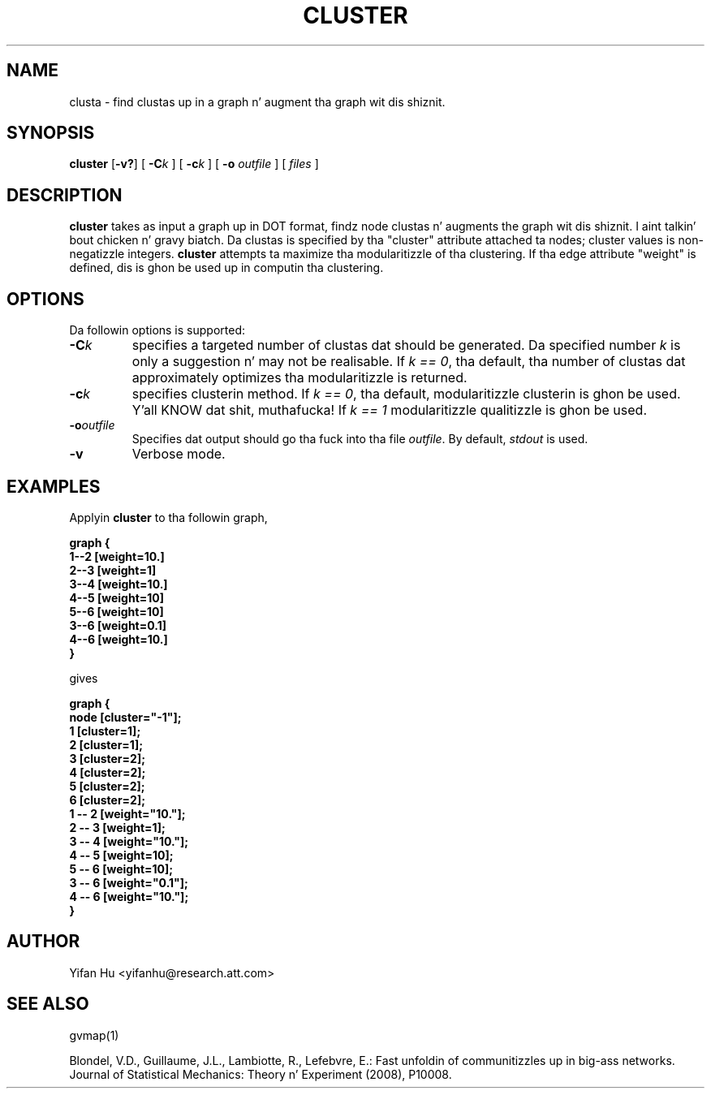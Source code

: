 .de TQ
.  br
.  ns
.  TP \\$1
..
.TH CLUSTER 1 "3 March 2011"
.SH NAME
clusta \- find clustas up in a graph n' augment tha graph wit dis shiznit.
.SH SYNOPSIS
.B cluster
[\fB\-v?\fP]
[
.BI \-C k
]
[
.BI \-c k
]
[
.B \-o
.I outfile
]
[ 
.I files
]
.SH DESCRIPTION
.B cluster
takes as input a graph up in DOT format, findz node clustas n' augments 
the graph wit dis shiznit. I aint talkin' bout chicken n' gravy biatch. 
Da clustas is specified by tha "cluster" attribute attached ta nodes; cluster
values is non-negatizzle integers.
.B cluster
attempts ta maximize tha modularitizzle of tha clustering.
If tha edge attribute "weight" is defined, dis is ghon be used up in 
computin tha clustering.
.SH OPTIONS
Da followin options is supported:
.TP
.BI \-C k 
specifies a targeted number of clustas dat should be generated.
Da specified number \fIk\fP is only a suggestion n' may not be realisable. 
If \fIk == 0\fP, tha default, tha number of clustas dat approximately optimizes tha modularitizzle is returned.
.TP
.BI \-c k
specifies clusterin method.
If \fIk == 0\fP, tha default, modularitizzle clusterin is ghon be used. Y'all KNOW dat shit, muthafucka! 
If \fIk == 1\fP modularitizzle qualitizzle is ghon be used.
.TP
.BI \-o outfile 
Specifies dat output should go tha fuck into tha file \fIoutfile\fP. By default,
\fIstdout\fP is used.
.TP
.BI \-v 
Verbose mode.
.SH EXAMPLES
.PP
Applyin 
.B cluster
to tha followin graph,
.PP
.nf
\fB   graph {
       1--2 [weight=10.]
       2--3 [weight=1]
       3--4 [weight=10.]
       4--5 [weight=10]
       5--6 [weight=10]
       3--6 [weight=0.1]
       4--6 [weight=10.]
      }\fP
.fi
.PP
gives
.PP
.nf
\fB   graph {
         node [cluster="-1"];
         1 [cluster=1];
         2 [cluster=1];
         3 [cluster=2];
         4 [cluster=2];
         5 [cluster=2];
         6 [cluster=2];
         1 -- 2 [weight="10."];
         2 -- 3 [weight=1];
         3 -- 4 [weight="10."];
         4 -- 5 [weight=10];
         5 -- 6 [weight=10];
         3 -- 6 [weight="0.1"];
         4 -- 6 [weight="10."];
   }\fP
.fi


.SH AUTHOR
Yifan Hu <yifanhu@research.att.com>
.SH "SEE ALSO"
.PP
gvmap(1)
.PP

Blondel, V.D., Guillaume, J.L., Lambiotte, R., Lefebvre, E.: Fast unfoldin of communitizzles up in big-ass networks. Journal of Statistical Mechanics: Theory n' Experiment (2008), P10008.
